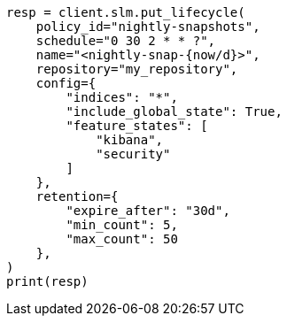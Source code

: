 // This file is autogenerated, DO NOT EDIT
// snapshot-restore/take-snapshot.asciidoc:440

[source, python]
----
resp = client.slm.put_lifecycle(
    policy_id="nightly-snapshots",
    schedule="0 30 2 * * ?",
    name="<nightly-snap-{now/d}>",
    repository="my_repository",
    config={
        "indices": "*",
        "include_global_state": True,
        "feature_states": [
            "kibana",
            "security"
        ]
    },
    retention={
        "expire_after": "30d",
        "min_count": 5,
        "max_count": 50
    },
)
print(resp)
----
